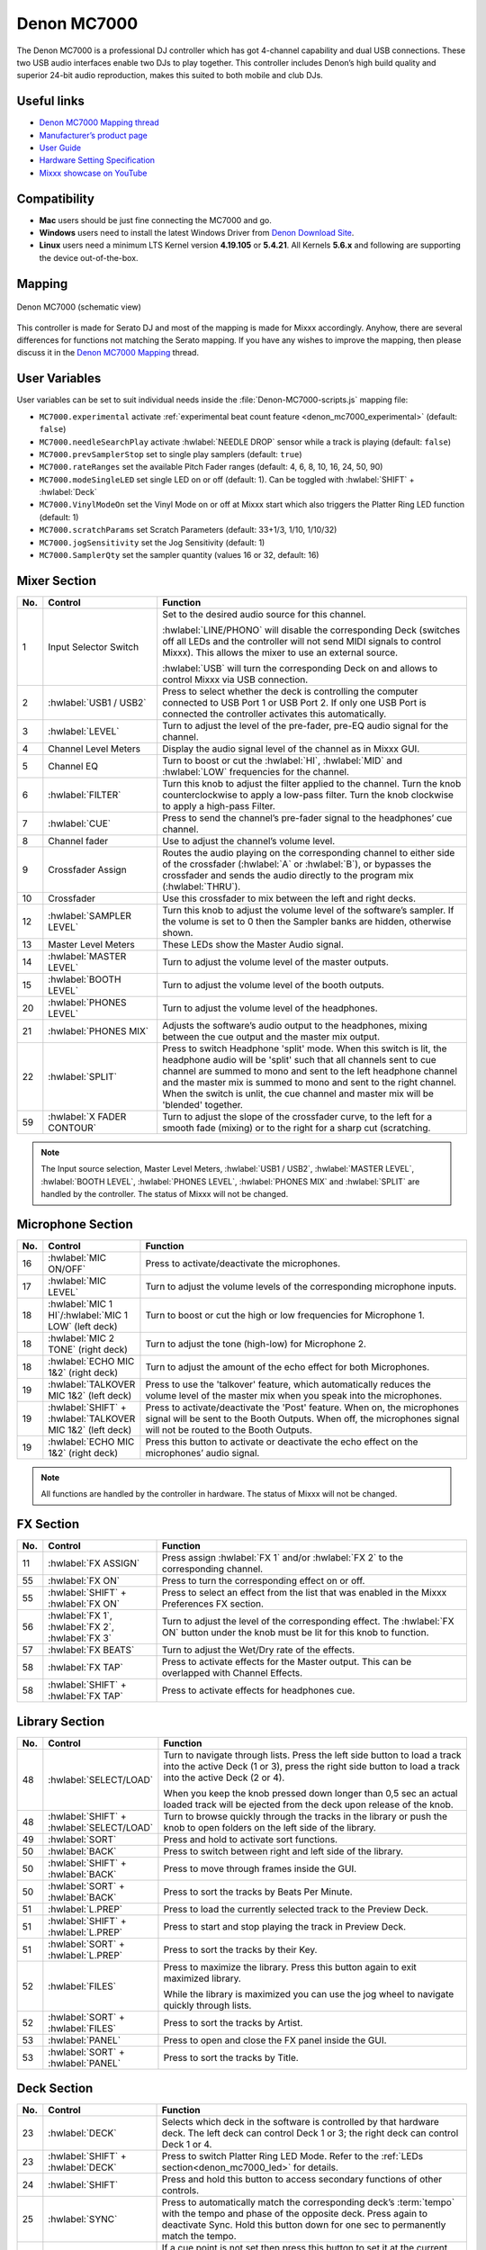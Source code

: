 Denon MC7000
============

The Denon MC7000 is a professional DJ controller which has got 4-channel capability and dual USB connections. These two USB audio interfaces enable two DJs to play together. This controller includes Denon’s high build quality and superior 24-bit audio reproduction, makes this suited to both mobile and club DJs.

.. versionadded:: 2.2.4
.. versionchanged:: 2.3.0
   Fixed a vinyl mode bug on deck 4 and added new features, like library sorting, searching through track with jog wheel, ejecting track from deck, waveform zoom, fixed loops and an experimental beat counter (slicer-like) and improved parameter and censor/reverse/spinback button mappings.
.. versionchanged:: 2.3.1
   Some improvements for slip mode, sampler play and rate range toggle. Added browsing through library using jog wheel.

Useful links
~~~~~~~~~~~~

-  `Denon MC7000 Mapping thread <https://mixxx.discourse.group/t/denon-mc7000-mapping/18235>`__
-  `Manufacturer’s product page <https://www.denondj.com/professional-dj-controller-for-serato-mc7000xus>`__
-  `User Guide <http://cdn.inmusicbrands.com/denondj/MC7000/MC7000-UserGuide-v1.1.pdf>`__
-  `Hardware Setting Specification <http://cdn.inmusicbrands.com/denondj/MC7000/MC7000-Hardware-Settings-Mode-Specification-v1_4.pdf>`__
-  `Mixxx showcase on YouTube <https://youtu.be/KRtgSBXFGqI>`__

Compatibility
~~~~~~~~~~~~~

-  **Mac** users should be just fine connecting the MC7000 and go.
-  **Windows** users need to install the latest Windows Driver from `Denon Download Site <https://www.denondj.com/downloads>`__.
-  **Linux** users need a minimum LTS Kernel version **4.19.105** or **5.4.21**. All Kernels **5.6.x** and following are supporting the device out-of-the-box.

Mapping
~~~~~~~

.. figure:: ../../_static/controllers/denon_mc7000.svg
   :align: center
   :width: 100%
   :figwidth: 100%
   :alt: Denon MC7000 (schematic view)
   :figclass: pretty-figures

   Denon MC7000 (schematic view)


This controller is made for Serato DJ and most of the mapping is made
for Mixxx accordingly. Anyhow, there are several differences for
functions not matching the Serato mapping. If you have any wishes to
improve the mapping, then please discuss it in the `Denon MC7000
Mapping <https://mixxx.discourse.group/t/denon-mc7000-mapping/18235>`__
thread.

.. _denon_mc7000_uservariables:

User Variables
~~~~~~~~~~~~~~

User variables can be set to suit individual needs inside the :file:`Denon-MC7000-scripts.js` mapping file:

-  ``MC7000.experimental`` activate :ref:`experimental beat count feature <denon_mc7000_experimental>` (default: ``false``)
-  ``MC7000.needleSearchPlay`` activate :hwlabel:`NEEDLE DROP` sensor while a track is playing (default: ``false``)
-  ``MC7000.prevSamplerStop`` set to single play samplers (default: ``true``)
-  ``MC7000.rateRanges`` set the available Pitch Fader ranges (default: 4, 6, 8, 10, 16, 24, 50, 90)
-  ``MC7000.modeSingleLED`` set single LED on or off (default: 1). Can be toggled with :hwlabel:`SHIFT` + :hwlabel:`Deck`
-  ``MC7000.VinylModeOn`` set the Vinyl Mode on or off at Mixxx start which also triggers the Platter Ring LED function (default: 1)
-  ``MC7000.scratchParams`` set Scratch Parameters (default: 33+1/3, 1/10, 1/10/32)
-  ``MC7000.jogSensitivity`` set the Jog Sensitivity (default: 1)
-  ``MC7000.SamplerQty`` set the sampler quantity (values 16 or 32, default: 16)


Mixer Section
~~~~~~~~~~~~~

.. csv-table::
   :header: "No.", "Control", "Function"
   :widths: 10 90 250

   "1",  "Input Selector Switch",      "Set to the desired audio source for this channel.

   :hwlabel:`LINE/PHONO` will disable the corresponding Deck (switches off all LEDs and the controller will not send MIDI signals to control Mixxx). This allows the mixer to use an external source.

   :hwlabel:`USB` will turn the corresponding Deck on and allows to control Mixxx via USB connection."
   "2",  ":hwlabel:`USB1 / USB2`",     "Press to select whether the deck is controlling the computer connected to USB Port 1 or USB Port 2. If only one USB Port is connected the controller activates this automatically."
   "3",  ":hwlabel:`LEVEL`",           "Turn to adjust the level of the pre-fader, pre-EQ audio signal for the channel."
   "4",  "Channel Level Meters",       "Display the audio signal level of the channel as in Mixxx GUI."
   "5",  "Channel EQ",                 "Turn to boost or cut the :hwlabel:`HI`, :hwlabel:`MID` and :hwlabel:`LOW` frequencies for the channel."
   "6",  ":hwlabel:`FILTER`",          "Turn this knob to adjust the filter applied to the channel. Turn the knob counterclockwise to apply a low-pass filter. Turn the knob clockwise to apply a high-pass Filter."
   "7",  ":hwlabel:`CUE`",             "Press to send the channel’s pre-fader signal to the headphones’ cue channel."
   "8",  "Channel fader",              "Use to adjust the channel’s volume level."
   "9",  "Crossfader Assign",          "Routes the audio playing on the corresponding channel to either side of the crossfader (:hwlabel:`A` or :hwlabel:`B`), or bypasses the crossfader and sends the audio directly to the program mix (:hwlabel:`THRU`)."
   "10", "Crossfader",                 "Use this crossfader to mix between the left and right decks."
   "12", ":hwlabel:`SAMPLER LEVEL`",   "Turn this knob to adjust the volume level of the software’s sampler. If the volume is set to 0 then the Sampler banks are hidden, otherwise shown."
   "13", "Master Level Meters",        "These LEDs show the Master Audio signal."
   "14", ":hwlabel:`MASTER LEVEL`",    "Turn to adjust the volume level of the master outputs."
   "15", ":hwlabel:`BOOTH LEVEL`",     "Turn to adjust the volume level of the booth outputs."
   "20", ":hwlabel:`PHONES LEVEL`",    "Turn to adjust the volume level of the headphones."
   "21", ":hwlabel:`PHONES MIX`",      "Adjusts the software’s audio output to the headphones, mixing between the cue output and the master mix output."
   "22", ":hwlabel:`SPLIT`",           "Press to switch Headphone 'split' mode. When this switch is lit, the headphone audio will be 'split' such that all channels sent to cue channel are summed to mono and sent to the left headphone channel and the master mix is summed to mono and sent to the right channel. When the switch is unlit, the cue channel and master mix will be 'blended' together."
   "59", ":hwlabel:`X FADER CONTOUR`", "Turn to adjust the slope of the crossfader curve, to the left for a smooth fade (mixing) or to the right for a sharp cut (scratching."

.. note::
   The Input source selection, Master Level Meters, :hwlabel:`USB1 / USB2`, :hwlabel:`MASTER LEVEL`, :hwlabel:`BOOTH LEVEL`, :hwlabel:`PHONES LEVEL`, :hwlabel:`PHONES MIX` and :hwlabel:`SPLIT` are handled by the controller.
   The status of Mixxx will not be changed.


Microphone Section
~~~~~~~~~~~~~~~~~~

.. csv-table::
   :header: "No.", "Control", "Function"
   :widths: 10 50 250

   "16", ":hwlabel:`MIC ON/OFF`",                                      "Press to activate/deactivate the microphones."
   "17", ":hwlabel:`MIC LEVEL`",                                       "Turn to adjust the volume levels of the corresponding microphone inputs."
   "18", ":hwlabel:`MIC 1 HI`/:hwlabel:`MIC 1 LOW` (left deck)",       "Turn to boost or cut the high or low frequencies for Microphone 1."
   "18", ":hwlabel:`MIC 2 TONE` (right deck)",                         "Turn to adjust the tone (high-low) for Microphone 2."
   "18", ":hwlabel:`ECHO MIC 1&2` (right deck)",                       "Turn to adjust the amount of the echo effect for both Microphones."
   "19", ":hwlabel:`TALKOVER MIC 1&2` (left deck)",                    "Press to use the 'talkover' feature, which automatically reduces the volume level of the master mix when you speak into the microphones."
   "19", ":hwlabel:`SHIFT` + :hwlabel:`TALKOVER MIC 1&2` (left deck)", "Press to activate/deactivate the 'Post' feature. When on, the microphones signal will be sent to the Booth Outputs. When off, the microphones signal will not be routed to the Booth Outputs."
   "19", ":hwlabel:`ECHO MIC 1&2` (right deck)",                       "Press this button to activate or deactivate the echo effect on the microphones’ audio signal."

.. note::
   All functions are handled by the controller in hardware.
   The status of Mixxx will not be changed.


FX Section
~~~~~~~~~~

.. csv-table::
   :header: "No.", "Control", "Function"
   :widths: 10 90 250

   "11", ":hwlabel:`FX ASSIGN`",                              "Press assign :hwlabel:`FX 1` and/or :hwlabel:`FX 2` to the corresponding channel."
   "55", ":hwlabel:`FX ON`",                                  "Press to turn the corresponding effect on or off."
   "55", ":hwlabel:`SHIFT` + :hwlabel:`FX ON`",               "Press to select an effect from the list that was enabled in the Mixxx Preferences FX section."
   "56", ":hwlabel:`FX 1`, :hwlabel:`FX 2`, :hwlabel:`FX 3`", "Turn to adjust the level of the corresponding effect. The :hwlabel:`FX ON` button under the knob must be lit for this knob to function."
   "57", ":hwlabel:`FX BEATS`",                               "Turn to adjust the Wet/Dry rate of the effects."
   "58", ":hwlabel:`FX TAP`",                                 "Press to activate effects for the Master output. This can be overlapped with Channel Effects."
   "58", ":hwlabel:`SHIFT` + :hwlabel:`FX TAP`",              "Press to activate effects for headphones cue."


Library Section
~~~~~~~~~~~~~~~

.. csv-table::
   :header: "No.", "Control", "Function"
   :widths: 10 90 250

   "48", ":hwlabel:`SELECT/LOAD`",                    "Turn to navigate through lists. Press the left side button to load a track into the active Deck (1 or 3), press the right side button to load a track into the active Deck (2 or 4).

   When you keep the knob pressed down longer than 0,5 sec an actual loaded track will be ejected from the deck upon release of the knob."
   "48", ":hwlabel:`SHIFT` + :hwlabel:`SELECT/LOAD`", "Turn to browse quickly through the tracks in the library or push the knob to open folders on the left side of the library."
   "49", ":hwlabel:`SORT`",                           "Press and hold to activate sort functions."
   "50", ":hwlabel:`BACK`",                           "Press to switch between right and left side of the library."
   "50", ":hwlabel:`SHIFT` + :hwlabel:`BACK`",        "Press to move through frames inside the GUI."
   "50", ":hwlabel:`SORT` + :hwlabel:`BACK`",         "Press to sort the tracks by Beats Per Minute."
   "51", ":hwlabel:`L.PREP`",                         "Press to load the currently selected track to the Preview Deck."
   "51", ":hwlabel:`SHIFT` + :hwlabel:`L.PREP`",      "Press to start and stop playing the track in Preview Deck."
   "51", ":hwlabel:`SORT` + :hwlabel:`L.PREP`",       "Press to sort the tracks by their Key."
   "52", ":hwlabel:`FILES`",                          "Press to maximize the library. Press this button again to exit maximized library.

   While the library is maximized you can use the jog wheel to navigate quickly through lists."
   "52", ":hwlabel:`SORT` + :hwlabel:`FILES`",        "Press to sort the tracks by Artist."
   "53", ":hwlabel:`PANEL`",                          "Press to open and close the FX panel inside the GUI."
   "53", ":hwlabel:`SORT` + :hwlabel:`PANEL`",        "Press to sort the tracks by Title."


Deck Section
~~~~~~~~~~~~

.. csv-table::
   :header: "No.", "Control", "Function"
   :widths: 10 90 250

   "23", ":hwlabel:`DECK`",                                "Selects which deck in the software is controlled by that hardware deck. The left deck can control Deck 1 or 3; the right deck can control Deck 1 or 4."
   "23", ":hwlabel:`SHIFT` + :hwlabel:`DECK`",             "Press to switch Platter Ring LED Mode. Refer to the :ref:`LEDs section<denon_mc7000_led>` for details."
   "24", ":hwlabel:`SHIFT`",                               "Press and hold this button to access secondary functions of other controls."
   "25", ":hwlabel:`SYNC`",                                "Press to automatically match the corresponding deck’s :term:`tempo` with the tempo and phase of the opposite deck. Press again to deactivate Sync. Hold this button down for one sec to permanently match the tempo."
   "26", ":hwlabel:`CUE`",                                 "If a cue point is not set then press this button to set it at the current track position.

   During playback, press this button to return the track to the cue point.

   If the deck is paused, press and hold this button to play the track from the cue point. Release the button to return the track to the cue point and pause it. To continue playback without returning to the cue point, press and hold this button and then press the :hwlabel:`PLAY` button, afterwards release cue button."
   "26", ":hwlabel:`SHIFT` + :hwlabel:`CUE`",              "Press to return to the start of the track."
   "27", ":hwlabel:`PLAY / PAUSE`",                        "Press to pause or resume playback. Start/Stop time can be adjusted with stop time knob."
   "27", ":hwlabel:`SHIFT` + :hwlabel:`PLAY / PAUSE`",     "Press to stutter play the track from the last set cue point."
   "28", "Jog Wheel",                                      "Controls the audio playhead when the wheel is touched and moved.

   When the :hwlabel:`VINYL` button is lit, move the platter to 'scratch' the track as you would with a vinyl record.

   When the :hwlabel:`VINYL` button is unlit (or if you are touching only the side of the platter), move the platter to temporarily adjust the track’s speed.

   If the library is maximized (use :hwlabel:`FILES` button) turning the jog wheel will scroll the current table view (currently playing track is not affected). Be careful though: after exiting the maximized library view the jog wheel will immediately return to jog or scratch mode."
   "28", ":hwlabel:`SHIFT` + Jog Wheel",                   "Navigates quickly through the track. This only applies if touching the side of the platter or with :hwlabel:`VINYL` deactivated."
   "29", ":hwlabel:`STOP TIME`",                           "Controls the rate at which the track slows to a complete stop ('brake time') during backspin. This also affects how quickly the track starts after a backspin ('Soft Start')."
   "30", ":hwlabel:`VINYL`",                               "Press to activate/deactivate a 'vinyl mode' for the platter. When activated, you can use the platter to 'scratch' the track as you would with a vinyl record."
   "31", "Pitch Fader",                                    "Move to adjust the speed (pitch) of the track."
   "32", ":hwlabel:`PITCH BEND –/+`",                      "Press to momentarily reduce or increase the speed of the track."
   "32", ":hwlabel:`SHIFT` + :hwlabel:`PITCH BEND –/+`",   "Press to set the Pitch Fader range. You may adjust the steps in :ref:`JavaScript file<denon_mc7000_uservariables>`"
   "33", ":hwlabel:`KEY LOCK`",                            "Press to activate/deactivate Key Lock. When Key Lock is activated, the track’s key will remain the same even if you adjust its speed."
   "33", ":hwlabel:`SHIFT` + :hwlabel:`KEY LOCK`",         "Press to automatically match the corresponding deck’s key with the key of the opposite deck."
   "34", ":hwlabel:`KEY SELECT/RESET`",                    "Turn to raise or lower the key of the track. Press to reset the track’s key to its original key."
   "34", ":hwlabel:`SHIFT` + :hwlabel:`KEY SELECT/RESET`", "Turn to zoom in and out the waveform or push the knob to reset the Waveform zoom to the level set in preferences."
   "35", "Performance Pads",                               "refer to the :ref:`Performance Pads section<denon_mc7000_pad>` for details."
   "40", ":hwlabel:`AUTO LOOP`",                           "Press to create an auto-loop with the length set with loop length. You may change the length of beats by using the :hwlabel:`X1/2` or :hwlabel:`X2` buttons."
   "40", ":hwlabel:`SHIFT` + :hwlabel:`AUTO LOOP`",        "Press to toggle the current loop on or off. If the loop is ahead of the current play position, the track will keep playing normally until it reaches the loop."
   "41", ":hwlabel:`X1/2`",                                "Press to halve the length of the current loop."
   "41", ":hwlabel:`SHIFT` + :hwlabel:`X1/2`",             "Press to create a loop in point at the current Location."
   "42", ":hwlabel:`X2`",                                  "Press to double the length of the current loop."
   "42", ":hwlabel:`SHIFT` + :hwlabel:`X2`",               "Press to create a loop out point at the current Location."
   "43", ":hwlabel:`</> PARAM 1 2`",                       "Press to add/remove rating stars to the loaded track."
   "43", ":hwlabel:`SHIFT` + :hwlabel:`</> PARAM 1 2`",    "Press to change the track color in the library."
   "44", ":hwlabel:`SLIP`",                                "Press to enable or disable Slip Mode. In Slip Mode, you can jump to cue points, trigger loops or use the platters, while the track’s timeline continues. In other words, when you deactivate Slip Mode, the track will resume normal playback from where it would have been if you had never done anything (i.e., as if the track had been playing forward the whole time).

   After scratch, hot cue play, reverse play and backspin the slip mode releases itself so the timeline of the track jumps back to original position after the action is done. Slip mode reactivates itself after 50ms so you can continue with more actions in slip mode almost immediately after."
   "45", ":hwlabel:`CENSOR`",                              "Press and hold this button to play the track in :hwlabel:`REVERSE`. When releasing the button, the track immediately starts playing from it's momentary position.

   If :hwlabel:`SLIP` was active then after releasing the :hwlabel:`CENSOR` button the track continues as it had been playing forward the whole time (:hwlabel:`CENSOR`). Slip mode stays enabled so you can continue with more actions in slip mode."
   "45", ":hwlabel:`SHIFT` + :hwlabel:`CENSOR`",           "Press to activate a backspin with the length set by the :hwlabel:`STOP TIME` knob.

   If :hwlabel:`SLIP` was active then after releasing the :hwlabel:`CENSOR` button the track continues as it had been playing forward the whole time. Slip mode stays enabled so you can continue with more actions in slip mode."
   "46", ":hwlabel:`BEAT GRID ADJUST`",                    "Press to adjust the Beat Grid to the current play position."
   "46", ":hwlabel:`SHIFT` + :hwlabel:`BEAT GRID ADJUST`", "Press to activate Quantize mode."
   "47", ":hwlabel:`BEAT GRID SLIDE`",                     "Press to adjust the Beat Grid to another playing track."
   "54", ":hwlabel:`NEEDLE DROP`",                         "Place your finger on a point along this sensor to jump to that point in the track (strip represents entire track)."
   "54", ":hwlabel:`SHIFT` + :hwlabel:`NEEDLE DROP`",      "Press to jump to a position while a track is currently playing."

.. hint::
   The jog sensitivity and scratch parameters (28), the default vinyl mode (30), the pitch fader ranges (32) as well as the needle drop activity (54) can be set by modifying the variables inside the :ref:`JavaScript file<denon_mc7000_uservariables>` accordingly.

.. note::
   Use :hwlabel:`SHIFT` + :hwlabel:`CENSOR` for a backspin while :hwlabel:`SLIP` is active. Backspin using the platter is only possible while :hwlabel:`SLIP` is disabled.

.. _denon_mc7000_pad:

Performance Pads
~~~~~~~~~~~~~~~~

Mode Selection
--------------

.. csv-table::
   :header: "No.", "Control", "Function"
   :widths: 10 90 250

   "35", "Performance Pads",      "Press to perform action with one of those buttons."
   "36", ":hwlabel:`CUE`",        "Press to switch to **'Hot Cue'** mode."
   "37", ":hwlabel:`ROLL`",       "Press to switch to **'Roll'** mode."
   "37", ":hwlabel:`SAVED LOOP`", "Press :hwlabel:`ROLL` one more time to get into **'Fixed Loop'** mode."
   "38", ":hwlabel:`SLICER`",     "Press to switch to **'Beatjump'** mode."
   "39", ":hwlabel:`SAMPLER`",    "Press to switch to **'Sampler'** mode."
   "39", ":hwlabel:`VELSAMPLER`",    "Press to switch to **'VelocitySampler'** mode."
   "39", ":hwlabel:`PITCHPLAY`",    "Press with shift to switch to **'Pitch Play'** mode."


Hot Cue Mode (blue LED)
-----------------------

8 Hot Cue positions can be defined in this mode.

| Press one of the pad buttons to set or play a Hot Cue.
| Use :hwlabel:`SHIFT` + pad button to delete an existing Hot Cue.
| If :hwlabel:`SLIP` is active then press and hold a pad button to play from the Hot Cue position. After releasing the Hot Cue button the track continues as it had been playing forward the whole time. Slip mode stays enabled so you can continue with more actions in slip mode.

.. figure:: ../../_static/controllers/denon_mc7000_cue_mode.svg
   :alt: Denon MC7000 CUE Mode
   :figclass: pretty-figures


Roll Mode (turquoise LED)
-------------------------

| This mode lets you repeat a number of beats while keep pushing a pad button down.
| The :hwlabel:`SLIP` function remains active so that the track continues at the position where it had been playing forward the whole time.

.. figure:: ../../_static/controllers/denon_mc7000_roll_mode.svg
   :alt: Denon MC7000 ROLL Mode
   :figclass: pretty-figures


Fixed Loop Mode (yellow LED)
----------------------------

| This mode lets you set a dedicated loop from current position.
| Another push on the pad button will turn the loop off.

.. figure:: ../../_static/controllers/denon_mc7000_fixed_loop_mode.svg
   :alt: Denon MC7000 FIXED LOOP Mode
   :figclass: pretty-figures

.. _denon_mc7000_experimental:

Beatjump Mode (red LED)
-----------------------

This mode lets you jump a number of beats while pushing a pad button once.

.. figure:: ../../_static/controllers/denon_mc7000_beatjump_mode.svg
   :alt: Denon MC7000 BEATJUMP Mode
   :figclass: pretty-figures

| Press and hold ":hwlabel:`SHIFT`" and then push a pad button to jump even more beats.
| 16, 32, 64 and 128 forward on the upper row and backwards on the lower row.

.. hint::
   If experimental features were set to `true` in the :ref:`JavaScript file<denon_mc7000_uservariables>` then the pad LEDs counting the beat **after** the main CUE point.

Sampler Mode (pink LED)
-----------------------

As default 16 samplers can be used.
8 samplers can be triggered from Deck 1 and Deck 3 and 8 samplers can be triggered from Deck 2 and Deck 4. Deck 1 will play sampler 1 to 8, Deck 2 will play sampler 9 to 16, Deck 3 will play sampler 1 to 8 and Deck 4 will play sampler 9 to 16.

| Add samplers to the sampler bank pushing a pad button.
| If a sampler is loaded, then another push on the pad button will play the sampler from its Cue point.
| Push the pad button again while playing will replay the sampler from Cue point.
| When a sampler is started while another one is still playing, then the initial sampler stops and only the newly triggered sampler plays (single play).

Use :hwlabel:`SHIFT` + pad button to stop a sampler while playing or eject a sampler when stopped.

.. figure:: ../../_static/controllers/denon_mc7000_sampler_mode.svg
   :alt: Denon MC7000 SAMPLER Mode
   :figclass: pretty-figures

.. hint::
   To use default Mixxx behaviour and allow playing multiple samplers at the same time you can set the user variable ``MC7000.prevSamplerStop`` inside the :ref:`JavaScript file<denon_mc7000_uservariables>` to ``false``.

Velocity Sampler Mode (purple LED)
----------------------------------

Velocity Sampler Mode is a mode where the velocity of the push on the pad determines the volume of the sampler played.
A gentle push results in low volume and a powerful push restults in high volume.
Apart from that the behavior is equal to Sampler Mode.

As default 16 samplers can be used.
8 samplers can be triggered from Deck 1 and Deck 3 and 8 samplers can be triggered from Deck 2 and Deck 4. Deck 1 will play sampler 1 to 8, Deck 2 will play sampler 9 to 16, Deck 3 will play sampler 1 to 8 and Deck 4 will play sampler 9 to 16.

| Add samplers to the sampler bank pushing a pad button.
| If a sampler is loaded, then another push on the pad button will play the sampler from its Cue point.
| Push the pad button again while playing will replay the sampler from Cue point.
| When a sampler is started while another one is still playing, then the initial sampler stops and only the newly triggered sampler plays (single play).

Use :hwlabel:`SHIFT` + pad button to stop a sampler while playing or eject a sampler when stopped.

.. figure:: ../../_static/controllers/denon_mc7000_velocity_sampler_mode.svg
   :alt: Denon MC7000 VELOCITY SAMPLER Mode
   :figclass: pretty-figures

.. hint::
   To use default Mixxx behaviour and allow playing multiple samplers at the same time you can set the user variable ``MC7000.prevSamplerStop`` inside the :ref:`JavaScript file<denon_mc7000_uservariables>` to ``false``.

Pitch Play Mode (green LED)
---------------------------

Pitch Play Mode is a mode where the pad position determines the pitch of the deck played.
After activating the Pitch, the pads light up in hotcue colors, waiting for a selection of existing hotcue for Pitch Play or creating a new hotcue at the current position.
When a hotcue has been selected or created, this hotcue is used for Pitch Play.

During Pitch Play the range of pitch can be changed up or down using the param buttons.

| start Pitch Play pushing a pad button after hotcue selection.
| If the deck is playing, then another push on the pad button will start to play the deck with the assigned pitch from its Cue point.
| To reset pitch press shift and pad button.



.. figure:: ../../_static/controllers/denon_mc7000_pitch_play_mode.svg
   :alt: Denon MC7000 PITCH PLAY Mode
   :figclass: pretty-figures


.. _denon_mc7000_led:

LEDs
~~~~

The Channel Volume Meters matches to the ones shown in Mixxx GUI. Only when clipping the red LED illuminates.

The Master Volume Meter is not correlated to Mixxx GUI as the controller handles that in Hardware.

Button LEDs are fully mapped for the first function. As you press and hold :hwlabel:`SHIFT` then the secondary functions have only got some flashing LEDs mapped, e.g. TAP and KEY SYNC, when activated.

Press :hwlabel:`SHIFT` + :hwlabel:`Deck` to switch Platter Ring LED Mode.

  - Mode 0 - Single 'off' LED chase (all other LEDs are 'on')
  - Mode 1 - Single 'on' LED chase (all other LEDs are 'off')

.. hint::
   The default mode can be set to ``0`` or ``1`` inside the :ref:`JavaScript file<denon_mc7000_uservariables>`.


Platter Ring LEDs are correlated with the :hwlabel:`VINYL` button.

  - If vinyl mode is enabled, the LED imitates a turntable platter spinning at 33.3 rpm.
  - If vinyl mode is disabled, the current track position is indicated by the Platter LEDs starting at the top.

.. note::
  The Platter Ring LEDs are not moving while the track position is 'negative'. That means if the position is before the track starts then the position LED keeps staying at most up position.


Known Issues
~~~~~~~~~~~~

- Some Performance Pad modes are not available (Cue Loop, Flip, Slicer Loop).
- The Effect Units don't use Mixxx' Standard Effects Mapping
